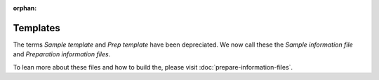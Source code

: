 :orphan:

.. _prepare-templates:

.. index:: prepare-templates

Templates
=========

The terms *Sample template* and *Prep template* have been depreciated. We now
call these the *Sample information file* and *Preparation information files*.

To lean more about these files and how to build the, please visit  :doc:`prepare-information-files`.
